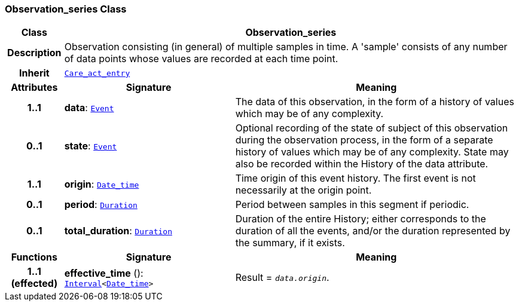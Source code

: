 === Observation_series Class

[cols="^1,3,5"]
|===
h|*Class*
2+^h|*Observation_series*

h|*Description*
2+a|Observation consisting (in general) of multiple samples in time. A 'sample' consists of any number of data points whose values are recorded at each time point.

h|*Inherit*
2+|`<<_care_act_entry_class,Care_act_entry>>`

h|*Attributes*
^h|*Signature*
^h|*Meaning*

h|*1..1*
|*data*: `link:/releases/GCM/{gcm_release}/data_structures.html#_event_class[Event^]`
a|The data of this observation, in the form of a history of values which may be of any complexity.

h|*0..1*
|*state*: `link:/releases/GCM/{gcm_release}/data_structures.html#_event_class[Event^]`
a|Optional recording of the state of subject of this observation during the observation process, in the form of a separate history of values which may be of any complexity. State may also be recorded within the History of the data attribute.

h|*1..1*
|*origin*: `link:/releases/BASE/{base_release}/foundation_types.html#_date_time_class[Date_time^]`
a|Time origin of this event history. The first event is not necessarily at the origin point.

h|*0..1*
|*period*: `link:/releases/BASE/{base_release}/foundation_types.html#_duration_class[Duration^]`
a|Period between samples in this segment if periodic.

h|*0..1*
|*total_duration*: `link:/releases/BASE/{base_release}/foundation_types.html#_duration_class[Duration^]`
a|Duration of the entire History; either corresponds to the duration of all the events, and/or the duration represented by the summary, if it exists.
h|*Functions*
^h|*Signature*
^h|*Meaning*

h|*1..1 +
(effected)*
|*effective_time* (): `link:/releases/BASE/{base_release}/foundation_types.html#_interval_class[Interval^]<link:/releases/BASE/{base_release}/foundation_types.html#_date_time_class[Date_time^]>`
a|Result = `_data.origin_`.
|===
